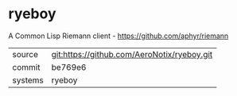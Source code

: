 * ryeboy

A Common Lisp Riemann client - https://github.com/aphyr/riemann

|---------+-------------------------------------------|
| source  | git:https://github.com/AeroNotix/ryeboy.git   |
| commit  | be769e6  |
| systems | ryeboy |
|---------+-------------------------------------------|

